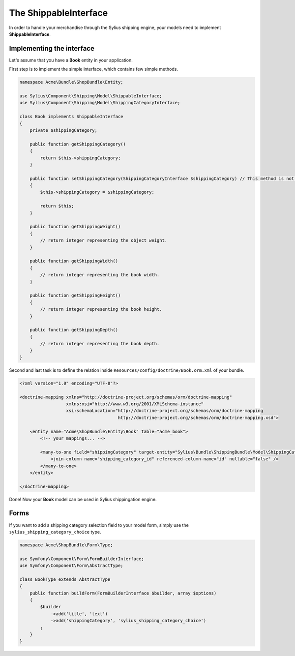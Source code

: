 The ShippableInterface
======================

In order to handle your merchandise through the Sylius shipping engine, your models need to implement **ShippableInterface**.

Implementing the interface
--------------------------

Let's assume that you have a **Book** entity in your application.

First step is to implement the simple interface, which contains few simple methods.

.. code-block:: php

    namespace Acme\Bundle\ShopBundle\Entity;

    use Sylius\Component\Shipping\Model\ShippableInterface;
    use Sylius\Component\Shipping\Model\ShippingCategoryInterface;

    class Book implements ShippableInterface
    {
        private $shippingCategory;

        public function getShippingCategory()
        {
            return $this->shippingCategory;
        }

        public function setShippingCategory(ShippingCategoryInterface $shippingCategory) // This method is not required.
        {
            $this->shippingCategory = $shippingCategory;

            return $this;
        }

        public function getShippingWeight()
        {
            // return integer representing the object weight.
        }

        public function getShippingWidth()
        {
            // return integer representing the book width.
        }

        public function getShippingHeight()
        {
            // return integer representing the book height.
        }

        public function getShippingDepth()
        {
            // return integer representing the book depth.
        }
    }

Second and last task is to define the relation inside ``Resources/config/doctrine/Book.orm.xml`` of your bundle.

.. code-block:: xml

    <?xml version="1.0" encoding="UTF-8"?>

    <doctrine-mapping xmlns="http://doctrine-project.org/schemas/orm/doctrine-mapping"
                      xmlns:xsi="http://www.w3.org/2001/XMLSchema-instance"
                      xsi:schemaLocation="http://doctrine-project.org/schemas/orm/doctrine-mapping
                                          http://doctrine-project.org/schemas/orm/doctrine-mapping.xsd">

        <entity name="Acme\ShopBundle\Entity\Book" table="acme_book">
            <!-- your mappings... -->

            <many-to-one field="shippingCategory" target-entity="Sylius\Bundle\ShippingBundle\Model\ShippingCategoryInterface">
                <join-column name="shipping_category_id" referenced-column-name="id" nullable="false" />
            </many-to-one>
        </entity>

    </doctrine-mapping>

Done! Now your **Book** model can be used in Sylius shippingation engine.

Forms
-----

If you want to add a shipping category selection field to your model form, simply use the ``sylius_shipping_category_choice`` type.

.. code-block:: php

    namespace Acme\ShopBundle\Form\Type;

    use Symfony\Component\Form\FormBuilderInterface;
    use Symfony\Component\Form\AbstractType;

    class BookType extends AbstractType
    {
        public function buildForm(FormBuilderInterface $builder, array $options)
        {
            $builder
                ->add('title', 'text')
                ->add('shippingCategory', 'sylius_shipping_category_choice')
            ;
        }
    }

